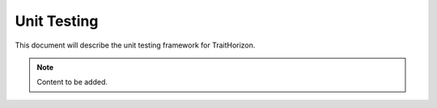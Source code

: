 Unit Testing
============

This document will describe the unit testing framework for TraitHorizon.

.. note::

   Content to be added.
